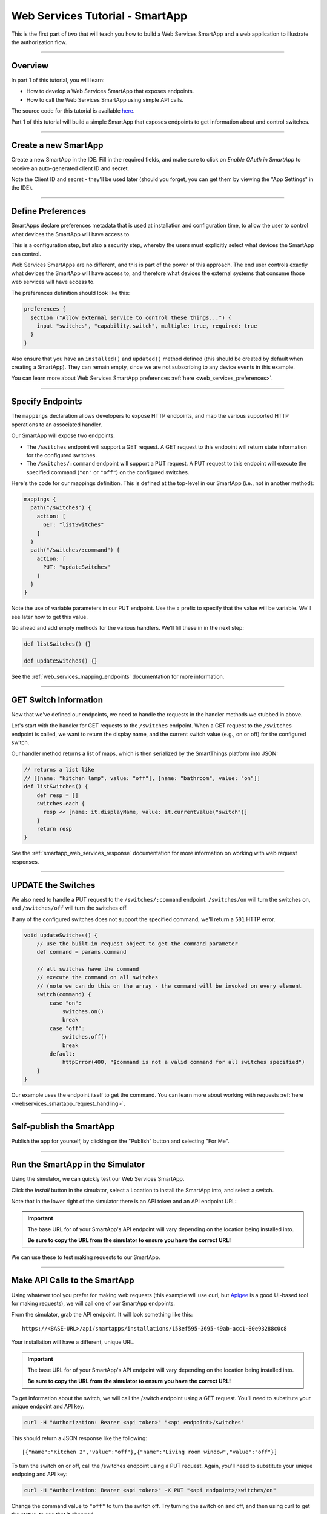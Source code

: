 .. _smartapp_as_web_service_part_1:

Web Services Tutorial - SmartApp
================================

This is the first part of two that will teach you how to build a Web Services SmartApp and a web application to illustrate the authorization flow.

----

Overview
--------

In part 1 of this tutorial, you will learn:

- How to develop a Web Services SmartApp that exposes endpoints.
- How to call the Web Services SmartApp using simple API calls.

The source code for this tutorial is available `here <https://github.com/SmartThingsCommunity/Code/tree/master/smartapps/tutorials/web-services-smartapps>`__.

Part 1 of this tutorial will build a simple SmartApp that exposes endpoints to get information about and control switches.

----

Create a new SmartApp
---------------------

Create a new SmartApp in the IDE. Fill in the required fields, and make sure to click on *Enable OAuth in SmartApp* to receive an auto-generated client ID and secret.

Note the Client ID and secret - they'll be used later (should you forget, you can get them by viewing the "App Settings" in the IDE).

----

Define Preferences
------------------

SmartApps declare preferences metadata that is used at installation and configuration time, to allow the user to control what devices the SmartApp will have access to.

This is a configuration step, but also a security step, whereby the users must explicitly select what devices the SmartApp can control.

Web Services SmartApps are no different, and this is part of the power of this approach.
The end user controls exactly what devices the SmartApp will have access to, and therefore what devices the external systems that consume those web services will have access to.

The preferences definition should look like this:

.. code-block:: groovy

  preferences {
    section ("Allow external service to control these things...") {
      input "switches", "capability.switch", multiple: true, required: true
    }
  }

Also ensure that you have an ``installed()`` and ``updated()`` method defined (this should be created by default when creating a SmartApp).
They can remain empty, since we are not subscribing to any device events in this example.

You can learn more about Web Services SmartApp preferences :ref:`here <web_services_preferences>`.

----

Specify Endpoints
-----------------

The ``mappings`` declaration allows developers to expose HTTP endpoints, and map the various supported HTTP operations to an associated handler.

Our SmartApp will expose two endpoints:

- The ``/switches`` endpoint will support a GET request. A GET request to this endpoint will return state information for the configured switches.

- The ``/switches/:command`` endpoint will support a PUT request. A PUT request to this endpoint will execute the specified command (``"on"`` or ``"off"``) on the configured switches.

Here's the code for our mappings definition. This is defined at the top-level in our SmartApp (i.e., not in another method):

.. code-block:: groovy

    mappings {
      path("/switches") {
        action: [
          GET: "listSwitches"
        ]
      }
      path("/switches/:command") {
        action: [
          PUT: "updateSwitches"
        ]
      }
    }

Note the use of variable parameters in our PUT endpoint.
Use the ``:`` prefix to specify that the value will be variable. We'll see later how to get this value.

Go ahead and add empty methods for the various handlers. We'll fill these in in the next step:

.. code-block:: groovy

  def listSwitches() {}

  def updateSwitches() {}

See the :ref:`web_services_mapping_endpoints` documentation for more information.

----

GET Switch Information
----------------------

Now that we've defined our endpoints, we need to handle the requests in the handler methods we stubbed in above.

Let's start with the handler for GET requests to the ``/switches`` endpoint.
When a GET request to the ``/switches`` endpoint is called, we want to return the display name, and the current switch value (e.g., on or off) for the configured switch.

Our handler method returns a list of maps, which is then serialized by the SmartThings platform into JSON:

.. code-block:: groovy

  // returns a list like
  // [[name: "kitchen lamp", value: "off"], [name: "bathroom", value: "on"]]
  def listSwitches() {
      def resp = []
      switches.each {
        resp << [name: it.displayName, value: it.currentValue("switch")]
      }
      return resp
  }

See the :ref:`smartapp_web_services_response` documentation for more information on working with web request responses.

----

UPDATE the Switches
-------------------

We also need to handle a PUT request to the ``/switches/:command`` endpoint. ``/switches/on`` will turn the switches on, and ``/switches/off`` will turn the switches off.

If any of the configured switches does not support the specified command, we'll return a ``501`` HTTP error.

.. code-block:: groovy

    void updateSwitches() {
        // use the built-in request object to get the command parameter
        def command = params.command

        // all switches have the command
        // execute the command on all switches
        // (note we can do this on the array - the command will be invoked on every element
        switch(command) {
            case "on":
                switches.on()
                break
            case "off":
                switches.off()
                break
            default:
                httpError(400, "$command is not a valid command for all switches specified")
        }
    }


Our example uses the endpoint itself to get the command.
You can learn more about working with requests :ref:`here <webservices_smartapp_request_handling>`.

----

Self-publish the SmartApp
-------------------------

Publish the app for yourself, by clicking on the "Publish" button and selecting "For Me".

----

.. _run_api_smartapp_simulator:

Run the SmartApp in the Simulator
---------------------------------

Using the simulator, we can quickly test our Web Services SmartApp.

Click the *Install* button in the simulator, select a Location to install the SmartApp into, and select a switch.

Note that in the lower right of the simulator there is an API token and an API endpoint URL:

.. image:: ../img/smartapps/web-services/web-services-smartapp-simulator-install.png

.. important::

    The base URL for of your SmartApp's API endpoint will vary depending on the location being installed into.

    **Be sure to copy the URL from the simulator to ensure you have the correct URL!**

We can use these to test making requests to our SmartApp.

----

Make API Calls to the SmartApp
------------------------------

Using whatever tool you prefer for making web requests (this example will use curl, but `Apigee <http://apigee.com>`__ is a good UI-based tool for making requests), we will call one of our SmartApp endpoints.

From the simulator, grab the API endpoint. It will look something like this::

  https://<BASE-URL>/api/smartapps/installations/158ef595-3695-49ab-acc1-80e93288c0c8

Your installation will have a different, unique URL.

.. important::

    The base URL for of your SmartApp's API endpoint will vary depending on the location being installed into.

    **Be sure to copy the URL from the simulator to ensure you have the correct URL!**

To get information about the switch, we will call the /switch endpoint using a GET request.
You'll need to substitute your unique endpoint and API key.

.. code-block:: bash

  curl -H "Authorization: Bearer <api token>" "<api endpoint>/switches"

This should return a JSON response like the following::

  [{"name":"Kitchen 2","value":"off"},{"name":"Living room window","value":"off"}]

To turn the switch on or off, call the /switches endpoint using a PUT request.
Again, you'll need to substitute your unique endpoing and API key:

.. code-block:: bash

  curl -H "Authorization: Bearer <api token>" -X PUT "<api endpoint>/switches/on"

Change the command value to ``"off"`` to turn the switch off.
Try turning the switch on and off, and then using curl to get the status, to see that it changed.

----

Uninstall the SmartApp
----------------------

Finally, uninstall the SmartApp using the *Uninstall* button in the IDE simulator.

----

Summary
-------

In this tutorial, you learned how to create a SmartApp that exposes endpoints to get information about, and control, a device.
You also learned how to install the SmartApp in the simulator, and then make API calls to the endpoint.

In the next part of this tutorial, we'll look at how a external application might interact with SmartThings using the OAuth2 flow (instead of simply using the simulator and its generated access token).
